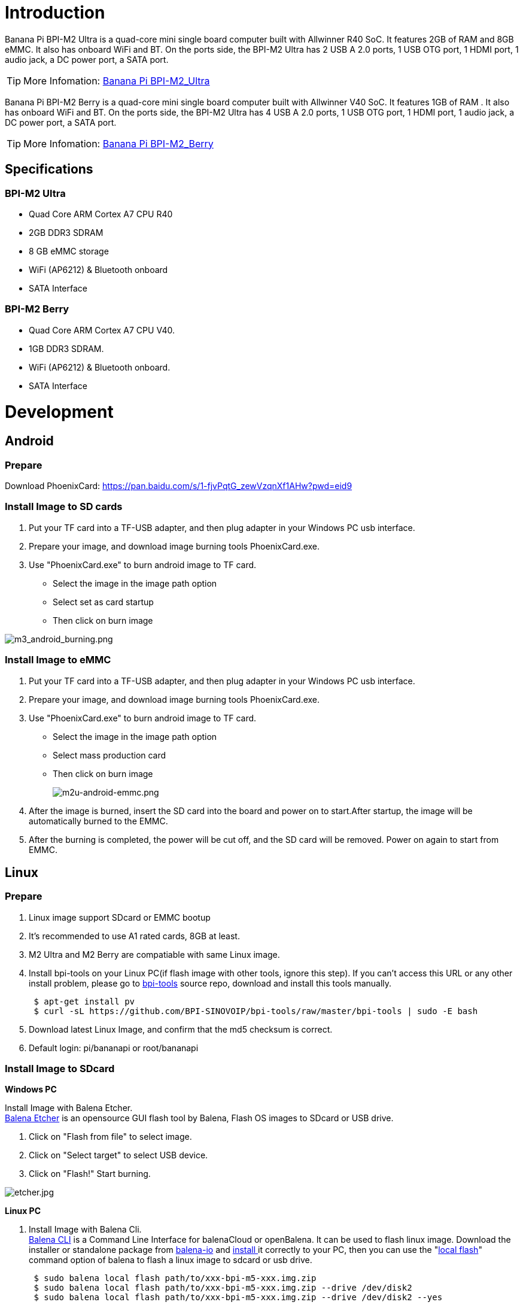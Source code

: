 = Introduction

Banana Pi BPI-M2 Ultra is a quad-core mini single board computer built with Allwinner R40 SoC. It features 2GB of RAM and 8GB eMMC. It also has onboard WiFi and BT. On the ports side, the BPI-M2 Ultra has 2 USB A 2.0 ports, 1 USB OTG port, 1 HDMI port, 1 audio jack, a DC power port, a SATA port.

TIP: More Infomation: link:/en/BPI-M2_Ultra/BananaPi_BPI-M2_Ultra[Banana Pi BPI-M2_Ultra]

Banana Pi BPI-M2 Berry is a quad-core mini single board computer built with Allwinner V40 SoC. It features 1GB of RAM . It also has onboard WiFi and BT. On the ports side, the BPI-M2 Ultra has 4 USB A 2.0 ports, 1 USB OTG port, 1 HDMI port, 1 audio jack, a DC power port, a SATA port.

TIP: More Infomation: link:/en/BPI-M2_Berry/BananaPi_BPI-M2_Berry[Banana Pi BPI-M2_Berry]

== Specifications
=== BPI-M2 Ultra
- Quad Core ARM Cortex A7 CPU R40
- 2GB DDR3 SDRAM
- 8 GB eMMC storage
- WiFi (AP6212) & Bluetooth onboard
- SATA Interface

=== BPI-M2 Berry
- Quad Core ARM Cortex A7 CPU V40.
- 1GB DDR3 SDRAM.
- WiFi (AP6212) & Bluetooth onboard.
- SATA Interface

= Development
== Android
=== Prepare
Download PhoenixCard: https://pan.baidu.com/s/1-fjvPqtG_zewVzqnXf1AHw?pwd=eid9

=== Install Image to SD cards
 
. Put your TF card into a TF-USB adapter, and then plug adapter in your Windows PC usb interface.
. Prepare your image, and download image burning tools PhoenixCard.exe.
. Use "PhoenixCard.exe" to burn android image to TF card.
- Select the image in the image path option
- Select set as card startup
- Then click on burn image

image::/picture/m3_android_burning.png[m3_android_burning.png]

=== Install Image to eMMC

. Put your TF card into a TF-USB adapter, and then plug adapter in your Windows PC usb interface.
. Prepare your image, and download image burning tools PhoenixCard.exe.
. Use "PhoenixCard.exe" to burn android image to TF card.
- Select the image in the image path option
- Select mass production card
- Then click on burn image
+
image::/picture/m2u-android-emmc.png[m2u-android-emmc.png]

. After the image is burned, insert the SD card into the board and power on to start.After startup, the image will be automatically burned to the EMMC.
.  After the burning is completed, the power will be cut off, and the SD card will be removed. Power on again to start from EMMC.

== Linux
=== Prepare

. Linux image support SDcard or EMMC bootup
. It’s recommended to use A1 rated cards, 8GB at least.
. M2 Ultra and M2 Berry are compatiable with same Linux image.
. Install bpi-tools on your Linux PC(if flash image with other tools, ignore this step). If you can't access this URL or any other install problem, please go to link:https://github.com/bpi-sinovoip/bpi-tools[bpi-tools] source repo, download and install this tools manually.
+
```sh
 $ apt-get install pv
 $ curl -sL https://github.com/BPI-SINOVOIP/bpi-tools/raw/master/bpi-tools | sudo -E bash
```
. Download latest Linux Image, and confirm that the md5 checksum is correct.
. Default login: pi/bananapi or root/bananapi

=== Install Image to SDcard
**Windows PC**

Install Image with Balena Etcher. +
link:https://balena.io/etcher[Balena Etcher] is an opensource GUI flash tool by Balena, Flash OS images to SDcard or USB drive.

. Click on "Flash from file" to select image. 
. Click on "Select target" to select USB device. 
. Click on "Flash!" Start burning.

image::/picture/etcher.jpg[etcher.jpg]

**Linux PC**

. Install Image with Balena Cli. +
link:https://github.com/balena-io/balena-cli[Balena CLI] is a Command Line Interface for balenaCloud or openBalena. It can be used to flash linux image. Download the installer or standalone package from link:https://github.com/balena-io/balena-cli/releases[balena-io] and link:https://github.com/balena-io/balena-cli/blob/master/INSTALL.md[install ]it correctly to your PC, then you can use the "link:https://docs.balena.io/reference/balena-cli/#local-flash-image[local flash]" command option of balena to flash a linux image to sdcard or usb drive.
+
```sh
 $ sudo balena local flash path/to/xxx-bpi-m5-xxx.img.zip
 $ sudo balena local flash path/to/xxx-bpi-m5-xxx.img.zip --drive /dev/disk2
 $ sudo balena local flash path/to/xxx-bpi-m5-xxx.img.zip --drive /dev/disk2 --yes
```

. Install Image with dd command on Linux, umount SDcard device /dev/sdX partition if mounted automatically. Actually bpi-copy is the same as this dd command.
+
```sh
 $ sudo apt-get install pv unzip
 $ sudo unzip -p xxx-bpi-m5-xxx.img.zip | pv | dd of=/dev/sdX bs=10M status=noxfer
```
. Install image with bpi-tools on Linux, plug SDcard to Linux PC and run
+
```sh
 $ sudo apt-get install pv unzip
 $ sudo bpi-copy xxx-bpi-m5-xxx.img.zip /dev/sdX
```

=== Install Image to eMMC

. Prepare a SDcard with Linux image flashed and bootup board with this SDcard.
. Unzip the image and copy it to a USB drive, plug the udisk to board and mount it.（If automatically mounted, ignore this step）
+
```sh
mount /dev/sdx /mnt
```
. There are two ways to install the linux image to board.
- Install with dd command.
+
```sh
sudo dd if=/mnt/xxx.bpi-m2-ultra-xxx.img of=/dev/mmcblk0 bs=10M status=noxfer
```
- Install the linux image in udisk with bpi-tools command
+
```sh
 $ sudo bpi-copy xxx-bpi-m2-ultra-xxx.img.zip /dev/mmcblk0
```
. After download complete, power off safely and eject the SDcard.

== Advanced Development
=== How to build uboot & kernel
**Install tools**
```sh
apt-get udpate
apt-get install gcc-arm-linux-gnueabihf u-boot-tools
apt-get install pv
curl -sL https://github.com/BPI-SINOVOIP/bpi-tools/raw/master/bpi-tools | sudo -E bash
```

**Clone code**
```sh
git clone: https://github.com/BPI-SINOVOIP/BPI-M2U-bsp.git
./build.sh
```

=== SATA
. Mount SATA on M2U
+
image::/picture/m2u_sata.png[m2u_sata.png]
+
After insert sata interface, execute "fdisk -l"
+
image::/picture/m2u_sata_fdisk_l.png[m2u_sata_fdisk_l.png]
+
Then "**mount /dev/sdx /mnt/xxx**"
. If you meet some errors when you mount SATA, try these following commands:
+
- “**fdisk /dev/sdx**” to create new partition , set your partition numbers and size, after created partitions, input “**wq**” to save and quit.
- “**mkfs.ext2 /dev/sdx**” to format the SATA
- “**mount /dev/sdx /mnt/xxx**”
. After you success to insert SATA, we could input following commands to test SATA interface:
- “**time dd if=/dev/xxx of=/dev/null bs=1M count=1000**” to test read speed
- “**time dd if=/dev/zero of=/dev/sdx bs=1M count=1000**” to test write speed
+
image::/picture/sata_test.png[sata_test.png]

=== OTG
. On M2U console:
+
Execute “**/usr/local/bin/adbd.sh**” then execute “**ps -ax | grep adbd**” to see if adbd is set up
+
image::/picture/m2p_adbd.png[m2p_adbd.png]

. On PC terminal:
+
- If adbd was succeed to set up, insert OTG-USB interface to M2U and PC(with Ubuntu system)
- Execute ”**adb devices**“ to see if PC has recognised M2U OTG
- If yes, we could execute “**adb shell**” to connect M2U by adb now
+
image::/picture/m2p_adbd_shell.png[m2p_adbd_shell.png]

=== LCD 5" & LCD 7"

- Execute "**bpi-bootsel**", you'll see a list of boot files
- Find "**BPI_M2U_LCD7.img.gz**"
- Then execute "**bpi-bootsel /usr/lib/u-boot/bananapi/bpi-m2u/BPI_M2U_LCD7.img.gz**"

=== GMAC
Use iperf3 to test gmac

. On PC Terminal:

- Execute "**iperf3 -s**"

. On M2U console:

- TCP test: "**iperf3 -c serverIP**"
- UDP test: "**iperf3 -u -c serverIP**"
+
image::/picture/m2u_gmac_test.png[m2u_gmac_test.png]

=== Bluetooth
- Use bluetoothctl tool to operate BT
- Execute "**bluetoothctl**"
- If you don't know how to use bluetoothctl, type "**help**", you will see more commands
- Execute these commands:
+
image::/picture/m2u_bluetooth.png[m2u_bluetooth.png]

=== WiFi Client
You have two ways to setup WiFi Client

. Use commands to setup WiFi client
+
```sh
ip link set wlan0 up
iw dev wlan0 scan | grep SSID
nano /etc/wpasupplicant/wpa_supplicant.conf
```
+
```sh
network={    
 ssid="ssid"    
 psk="password"    
 priority=1 
 }
```
+
```sh
wpa_supplicant -iwlan0 -c /etc/wpa_supplicant/wpa_supplicant.conf
dhclient wlan0
```
. Use UI interface to setup WiFi Client

=== Clear boot
```sh
git clone https://github.com/BPI-SINOVOIP/BPI-files/tree/master/SD/100MB
bpi-bootsel BPI-cleanboot-8k.img.gz /dev/sdX
```

=== Camara function
We use HDF5640 camara.

image::/picture/ov5640_camara.png[ov5640_camara.png]

**Guvcview**

Use your UI interface to operate camara
Applications -> Sound & Video -> guvcview

**Shell**

We also have built-in command in "**/usr/local/bin**" to test camara
"**./test_ov5640_image_mode.sh**" to test picture taking function
"**./cameratest.sh**" to test video recording function

=== IR function
- Execute "**getevent**"
- Use your IR device to send information to M2U

=== RPi.GPIO
==== Install RPi.GPIO
- Execute "**git clone https://github.com/BPI-SINOVOIP/RPi.GPIO**"
- After clone the repo, "**cd RPi.GPIO**"
- Execute "**sudo apt-get update**"
- Execute "**sudo apt-get install python-dev python3-dev**"
-Execute "**sudo python setup.py install**" or "**sudo python3 setup.py install**" to install the module

==== Using RPi.GPIO
- "**cd /usr/local/bin**"
- Execute "**./bpi_test_g40.py**" to test RPi.GPIO
+
image::/picture/rpi_gpio.png[rpi_gpio.png]

=== WringPi

GitHub: https://github.com/BPI-SINOVOIP/BPI-WiringPi2.git

We also have built-in test command in "**/usr/local/bin**"

**RGB 1602 LCD**

- Execute "**/usr/local/bin/bpi_test_lcd1602.sh**"

**0.96 Inch OLED Display**

- Execute "**/usr/local/bin/bpi_test_52pi.sh**"

**8x8 RGB LED Martix**

- Firstly you need a GPIO Extend Board for 8x8 LED Martix
+
image::/picture/wringpi_led_martix_extend_board.png[wringpi_led_martix_extend_board.png]

- Execute "**/usr/local/bin/bpi_test_gpio40.sh**"

=== File System
Read only system change to read & write mode: "mount -o remount,rw /"

=== Install Qt5.7 & Qtcreator
. Prepare a 32Gb TF card
. Use GParted to resize root point '/' as 32Gb
+
```sh
apt-get install libxcb*
download qt5.7
make & make install
apt-get install qtcreator
Config qtcreator
```








